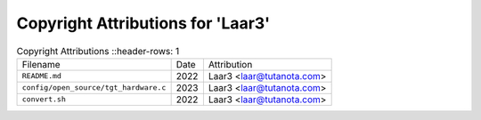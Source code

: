 ===================================
 Copyright Attributions for 'Laar3'
===================================

.. list-table:: Copyright Attributions
   ::header-rows: 1

   * - Filename
     - Date
     - Attribution

   * - ``README.md``
     - 2022
     - Laar3 <laar@tutanota.com>

   * - ``config/open_source/tgt_hardware.c``
     - 2023
     - Laar3 <laar@tutanota.com>

   * - ``convert.sh``
     - 2022
     - Laar3 <laar@tutanota.com>

